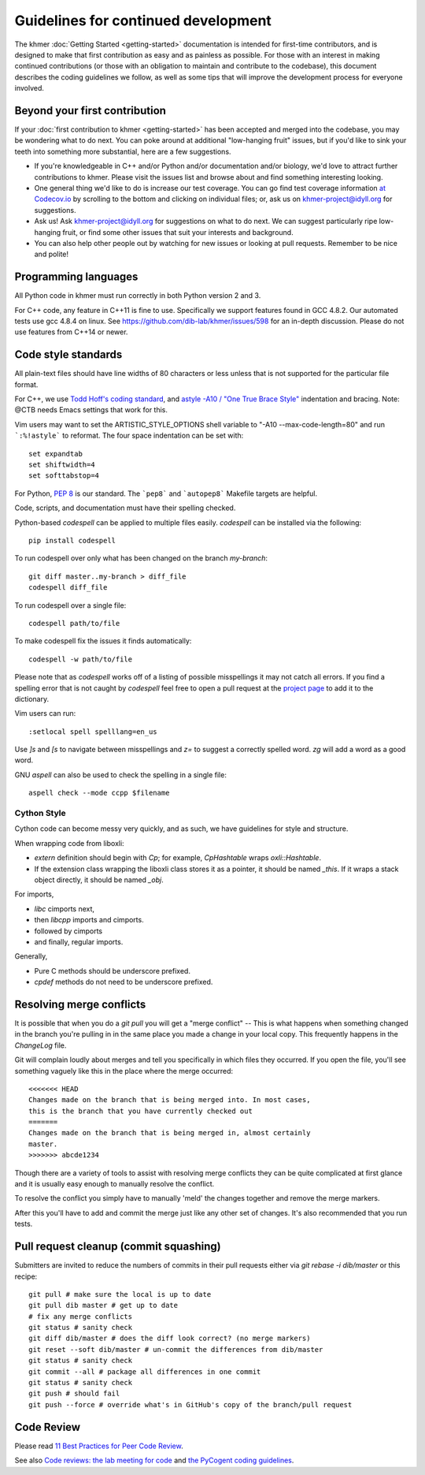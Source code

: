..
   This file is part of khmer, https://github.com/dib-lab/khmer/, and is
   Copyright (C) 2014-2015 Michigan State University
   Copyright (C) 2015-2016 The Regents of the University of California.
   It is licensed under the three-clause BSD license; see LICENSE.
   Contact: khmer-project@idyll.org

   Redistribution and use in source and binary forms, with or without
   modification, are permitted provided that the following conditions are
   met:

    * Redistributions of source code must retain the above copyright
      notice, this list of conditions and the following disclaimer.

    * Redistributions in binary form must reproduce the above
      copyright notice, this list of conditions and the following
      disclaimer in the documentation and/or other materials provided
      with the distribution.

    * Neither the name of the Michigan State University nor the names
      of its contributors may be used to endorse or promote products
      derived from this software without specific prior written
      permission.

   THIS SOFTWARE IS PROVIDED BY THE COPYRIGHT HOLDERS AND CONTRIBUTORS
   "AS IS" AND ANY EXPRESS OR IMPLIED WARRANTIES, INCLUDING, BUT NOT
   LIMITED TO, THE IMPLIED WARRANTIES OF MERCHANTABILITY AND FITNESS FOR
   A PARTICULAR PURPOSE ARE DISCLAIMED. IN NO EVENT SHALL THE COPYRIGHT
   HOLDER OR CONTRIBUTORS BE LIABLE FOR ANY DIRECT, INDIRECT, INCIDENTAL,
   SPECIAL, EXEMPLARY, OR CONSEQUENTIAL DAMAGES (INCLUDING, BUT NOT
   LIMITED TO, PROCUREMENT OF SUBSTITUTE GOODS OR SERVICES; LOSS OF USE,
   DATA, OR PROFITS; OR BUSINESS INTERRUPTION) HOWEVER CAUSED AND ON ANY
   THEORY OF LIABILITY, WHETHER IN CONTRACT, STRICT LIABILITY, OR TORT
   (INCLUDING NEGLIGENCE OR OTHERWISE) ARISING IN ANY WAY OUT OF THE USE
   OF THIS SOFTWARE, EVEN IF ADVISED OF THE POSSIBILITY OF SUCH DAMAGE.

   Contact: khmer-project@idyll.org

Guidelines for continued development
====================================

The khmer :doc:`Getting Started <getting-started>` documentation is intended for
first-time contributors, and is designed to make that first contribution as easy
and as painless as possible. For those with an interest in making continued
contributions (or those with an obligation to maintain and contribute to the
codebase), this document describes the coding guidelines we follow, as well as
some tips that will improve the development process for everyone involved.

Beyond your first contribution
------------------------------

If your :doc:`first contribution to khmer <getting-started>` has been
accepted and merged into the codebase, you may be wondering what to do next. You
can poke around at additional "low-hanging fruit" issues, but if you'd like to
sink your teeth into something more substantial, here are a few suggestions.

* If you're knowledgeable in C++ and/or Python and/or documentation
  and/or biology, we'd love to attract further contributions to khmer.
  Please visit the issues list and browse about and find something
  interesting looking.

* One general thing we'd like to do is increase our test coverage.
  You can go find test coverage information `at Codecov.io
  <https://codecov.io/gh/dib-lab/khmer>`__ by scrolling to the bottom and
  clicking on individual files; or, ask us on khmer-project@idyll.org for
  suggestions.

* Ask us! Ask khmer-project@idyll.org for suggestions on what to do next.
  We can suggest particularly ripe low-hanging fruit, or find some other
  issues that suit your interests and background.

* You can also help other people out by watching for new issues or
  looking at pull requests. Remember to be nice and polite!

Programming languages
---------------------

All Python code in khmer must run correctly in both Python version 2 and 3.

For C++ code, any feature in C++11 is fine to use. Specifically we support
features found in GCC 4.8.2. Our automated tests use gcc 4.8.4 on linux. See
https://github.com/dib-lab/khmer/issues/598 for an in-depth discussion. Please
do not use features from C++14 or newer.

Code style standards
--------------------

All plain-text files should have line widths of 80 characters or less unless
that is not supported for the particular file format.

For C++, we use `Todd Hoff's coding standard
<http://www.possibility.com/Cpp/CppCodingStandard.html>`__, and
`astyle -A10 / "One True Brace Style"
<http://astyle.sourceforge.net/astyle.html>`__ indentation and
bracing.  Note: @CTB needs Emacs settings that work for this.

Vim users may want to set the ARTISTIC_STYLE_OPTIONS shell variable to "-A10
--max-code-length=80" and run ```:%!astyle``` to reformat. The four space
indentation can be set with::

	set expandtab
	set shiftwidth=4
	set softtabstop=4

For Python, `PEP 8 <http://www.python.org/dev/peps/pep-0008/>`__ is our
standard. The ```pep8``` and ```autopep8``` Makefile targets are helpful.

Code, scripts, and documentation must have their spelling checked.

Python-based `codespell` can be applied to multiple files easily. `codespell`
can be installed via the following::

        pip install codespell

To run codespell over only what has been changed on the branch `my-branch`::

        git diff master..my-branch > diff_file
        codespell diff_file

To run codespell over a single file::

        codespell path/to/file

To make codespell fix the issues it finds automatically::

        codespell -w path/to/file

Please note that as `codespell` works off of a listing of possible
misspellings it may not catch all errors. If you find a spelling error that
is not caught by `codespell` feel free to open a pull request at the `project
page <https://github.com/lucasdemarchi/codespell>`_ to add it to the
dictionary.

Vim users can run::

        :setlocal spell spelllang=en_us

Use `]s` and `[s` to navigate between misspellings and `z=` to suggest a
correctly spelled word. `zg` will add a word as a good word.

GNU `aspell` can also be used to check the spelling in a single file::

        aspell check --mode ccpp $filename

Cython Style
~~~~~~~~~~~~

Cython code can become messy very quickly, and as such, we have guidelines
for style and structure.

When wrapping code from liboxli:

- `extern` definition should begin with `Cp`; for example, `CpHashtable` wraps
  `oxli::Hashtable`.
- If the extension class wrapping the liboxli class stores it as a pointer,
  it should be named `_this`. If it wraps a stack object directly, it should
  be named `_obj`.

For imports,

- `libc` cimports next,
- then `libcpp` imports and cimports.
- followed by cimports
- and finally, regular imports.

Generally,

- Pure C methods should be underscore prefixed.
- `cpdef` methods do not need to be underscore prefixed.


Resolving merge conflicts
-------------------------

It is possible that when you do a `git pull` you will get a "merge
conflict" -- This is what happens when something changed in the branch you're
pulling in in the same place you made a change in your local copy. This
frequently happens in the `ChangeLog` file.

Git will complain loudly about merges and tell you specifically in which
files they occurred. If you open the file, you'll see something vaguely
like this in the place where the merge occurred::

   <<<<<<< HEAD
   Changes made on the branch that is being merged into. In most cases,
   this is the branch that you have currently checked out
   =======
   Changes made on the branch that is being merged in, almost certainly
   master.
   >>>>>>> abcde1234

Though there are a variety of tools to assist with resolving merge
conflicts they can be quite complicated at first glance and it is usually
easy enough to manually resolve the conflict.

To resolve the conflict you simply have to manually 'meld' the changes
together and remove the merge markers.

After this you'll have to add and commit the merge just like any other set
of changes. It's also recommended that you run tests.


Pull request cleanup (commit squashing)
---------------------------------------

Submitters are invited to reduce the numbers of commits in their pull requests
either via `git rebase -i dib/master` or this recipe::

        git pull # make sure the local is up to date
        git pull dib master # get up to date
        # fix any merge conflicts
        git status # sanity check
        git diff dib/master # does the diff look correct? (no merge markers)
        git reset --soft dib/master # un-commit the differences from dib/master
        git status # sanity check
        git commit --all # package all differences in one commit
        git status # sanity check
        git push # should fail
        git push --force # override what's in GitHub's copy of the branch/pull request


Code Review
-----------

Please read `11 Best Practices for Peer Code Review
<http://smartbear.com/SmartBear/media/pdfs/WP-CC-11-Best-Practices-of-Peer-Code-Review.pdf>`__.

See also `Code reviews: the lab meeting for code
<http://fperez.org/py4science/code_reviews.html>`__ and
`the PyCogent coding guidelines
<http://pycogent.org/coding_guidelines.html>`__.
